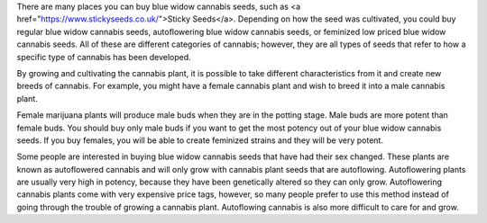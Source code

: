 There are many places you can buy blue widow cannabis seeds, such as <a href="https://www.stickyseeds.co.uk/">Sticky Seeds</a>. Depending on how the seed was cultivated, you could buy regular blue widow cannabis seeds, autoflowering blue widow cannabis seeds, or feminized low priced blue widow cannabis seeds. All of these are different categories of cannabis; however, they are all types of seeds that refer to how a specific type of cannabis has been developed.

By growing and cultivating the cannabis plant, it is possible to take different characteristics from it and create new breeds of cannabis. For example, you might have a female cannabis plant and wish to breed it into a male cannabis plant.

Female marijuana plants will produce male buds when they are in the potting stage. Male buds are more potent than female buds. You should buy only male buds if you want to get the most potency out of your blue widow cannabis seeds. If you buy females, you will be able to create feminized strains and they will be very potent.

Some people are interested in buying blue widow cannabis seeds that have had their sex changed. These plants are known as autoflowered cannabis and will only grow with cannabis plant seeds that are autoflowing. Autoflowering plants are usually very high in potency, because they have been genetically altered so they can only grow. Autoflowering cannabis plants come with very expensive price tags, however, so many people prefer to use this method instead of going through the trouble of growing a cannabis plant. Autoflowing cannabis is also more difficult to care for and grow.
